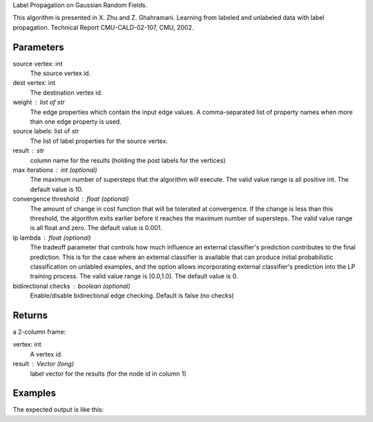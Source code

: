 Label Propagation on Gaussian Random Fields.

This algorithm is presented in X. Zhu and Z. Ghahramani.
Learning from labeled and unlabeled data with label propagation.
Technical Report CMU-CALD-02-107, CMU, 2002.


Parameters
----------
source vertex: int
    The source vertex id.
dest vertex: int
    The destination vertex id.
weight : list of str
    The edge properties which contain the input edge values.
    A comma-separated list of property names when more than one edge property
    is used.
source labels: list of str
    The list of label properties for the source vertex.
result : str
    column name for the results (holding the post labels for the vertices)
max iterations : int (optional)
    The maximum number of supersteps that the algorithm will execute.
    The valid value range is all positive int.
    The default value is 10.
convergence threshold : float (optional)
    The amount of change in cost function that will be tolerated at
    convergence.
    If the change is less than this threshold, the algorithm exits earlier
    before it reaches the maximum number of supersteps.
    The valid value range is all float and zero.
    The default value is 0.001.
lp lambda : float (optional)
    The tradeoff parameter that controls how much influence an external
    classifier's prediction contributes to the final prediction.
    This is for the case where an external classifier is available that can
    produce initial probabilistic classification on unlabled examples, and
    the option allows incorporating external classifier's prediction into
    the LP training process.
    The valid value range is [0.0,1.0].
    The default value is 0.
bidirectional checks : boolean (optional)
    Enable/disable bidirectional edge checking.
    Default is false (no checks)

Returns
-------
a 2-column frame:

vertex: int
    A vertex id.
result : Vector (long)
    label vector for the results (for the node id in column 1)

Examples
--------
.. only:: html

    .. code::

    input frame (lp.csv)
    “a”        “b”        “c”        “d”
    1,         2,         0.5,       "0.5,0.5"
    2,         3,         0.4,       "-1,-1"
    3,         1,         0.1,       "0.8,0.2"

    script

    ia.connect()
    s = [("a", ia.int32), ("b", ia.int32), ("c", ia.float32), ("d", ia.vector(2))]
    d = "lp.csv"
    c = ia.CsvFile(d,s)
    f = ia.Frame(c)
    f.label_propagation("a", "b", "c", "d", "results")

.. only:: latex

    .. code::

        >>> f.label_propagation(
        ... srcColName = "a",
        ... destColName  = "b",
        ... weightColName = "c",
        ... srcLabelColName = "d",
        ... resultColName = "resultLabels",
        ... max_iterations = 10,
        ... convergence_threshold = 1.0,
        ... anchor_threshold = 1.0,
        ... lp_lambda = 0.001,
        ... bidirectional_check = False)


The expected output is like this:

.. only:: html

    .. code::

        {u'value': u'======Graph Statistics======\nNumber of vertices: 600\nNumber of edges: 15716\n\n======LP Configuration======\nlambda: 0.000000\nanchorThreshold: 0.900000\nconvergenceThreshold: 0.000000\nmaxSupersteps: 10\nbidirectionalCheck: false\n\n======Learning Progress======\nsuperstep = 1\tcost = 0.008692\nsuperstep = 2\tcost = 0.008155\nsuperstep = 3\tcost = 0.007809\nsuperstep = 4\tcost = 0.007544\nsuperstep = 5\tcost = 0.007328\nsuperstep = 6\tcost = 0.007142\nsuperstep = 7\tcost = 0.006979\nsuperstep = 8\tcost = 0.006833\nsuperstep = 9\tcost = 0.006701\nsuperstep = 10\tcost = 0.006580'}

.. only:: latex

    .. code::

        {u'value': u'======Graph Statistics======\n
        Number of vertices: 600\n
        Number of edges: 15716\n
        \n
        ======LP Configuration======\n
        lambda: 0.000000\n
        anchorThreshold: 0.900000\n
        convergenceThreshold: 0.000000\n
        maxSupersteps: 10\n
        bidirectionalCheck: false\n
        \n
        ======Learning Progress======\n
        superstep = 1\tcost = 0.008692\n
        superstep = 2\tcost = 0.008155\n
        superstep = 3\tcost = 0.007809\n
        superstep = 4\tcost = 0.007544\n
        superstep = 5\tcost = 0.007328\n
        superstep = 6\tcost = 0.007142\n
        superstep = 7\tcost = 0.006979\n
        superstep = 8\tcost = 0.006833\n
        superstep = 9\tcost = 0.006701\n
        superstep = 10\tcost = 0.006580'}

